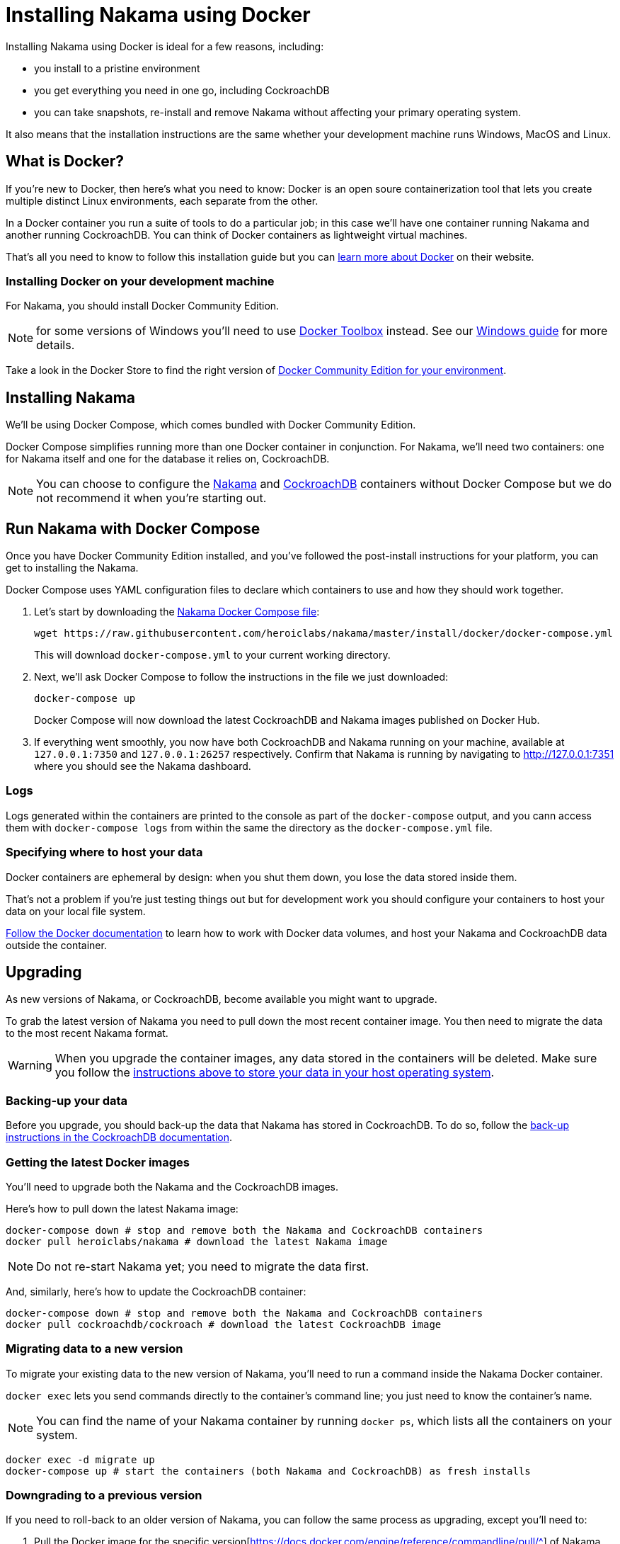 = Installing Nakama using Docker

Installing Nakama using Docker is ideal for a few reasons, including:

* you install to a pristine environment
* you get everything you need in one go, including CockroachDB
* you can take snapshots, re-install and remove Nakama without affecting your primary operating system.

It also means that the installation instructions are the same whether your development machine runs Windows, MacOS and Linux.

== What is Docker?

If you're new to Docker, then here's what you need to know: Docker is an open soure containerization tool that lets you create multiple distinct Linux environments, each separate from the other. 

In a Docker container you run a suite of tools to do a particular job; in this case we'll have one container running Nakama and another running CockroachDB. You can think of Docker containers as lightweight virtual machines.

That's all you need to know to follow this installation guide but you can https://www.docker.com/what-docker[learn more about Docker] on their website.

=== Installing Docker on your development machine

For Nakama, you should install Docker Community Edition.

NOTE: for some versions of Windows you'll need to use https://www.docker.com/products/docker-toolbox[Docker Toolbox] instead. See our link:./windows.adoc[Windows guide] for more details.

Take a look in the Docker Store to find the right version of https://store.docker.com/search?offering=community&q=&type=edition[Docker Community Edition for your environment].

== Installing Nakama

We'll be using Docker Compose, which comes bundled with Docker Community Edition.

Docker Compose simplifies running more than one Docker container in conjunction. For Nakama, we'll need two containers: one for Nakama itself and one for the database it relies on, CockroachDB.

NOTE: You can choose to configure the https://hub.docker.com/r/heroiclabs/nakama/[Nakama] and https://hub.docker.com/r/cockroachdb/cockroach/[CockroachDB] containers without Docker Compose but we do not recommend it when you're starting out.

== Run Nakama with Docker Compose

Once you have Docker Community Edition installed, and you've followed the post-install instructions for your platform, you can get to installing the Nakama.

Docker Compose uses YAML configuration files to declare which containers to use and how they should work together.

1. Let's start by downloading the https://raw.githubusercontent.com/heroiclabs/nakama/master/install/docker/docker-compose.yml[Nakama Docker Compose file^]:
+
[source,bash]
----
wget https://raw.githubusercontent.com/heroiclabs/nakama/master/install/docker/docker-compose.yml
----
+
This will download `docker-compose.yml` to your current working directory.
+
2. Next, we'll ask Docker Compose to follow the instructions in the file we just downloaded:
+
[source,bash]
----
docker-compose up
----
+
Docker Compose will now download the latest CockroachDB and Nakama images published on Docker Hub.
+
3. If everything went smoothly, you now have both CockroachDB and Nakama running on your machine, available at `127.0.0.1:7350` and `127.0.0.1:26257` respectively. Confirm that Nakama is running by navigating to http://127.0.0.1:7351[http://127.0.0.1:7351^] where you should see the Nakama dashboard.

=== Logs

Logs generated within the containers are printed to the console as part of the `docker-compose` output, and you cann access them with `docker-compose logs` from within the same the directory as the `docker-compose.yml` file.

=== Specifying where to host your data

Docker containers are ephemeral by design: when you shut them down, you lose the data stored inside them.

That's not a problem if you're just testing things out but for development work you should configure your containers to host your data on your local file system.

https://docs.docker.com/engine/tutorials/dockervolumes/[Follow the Docker documentation^] to learn how to work with Docker data volumes, and host your Nakama and CockroachDB data outside the container.

== Upgrading

As new versions of Nakama, or CockroachDB, become available you might want to upgrade. 

To grab the latest version of Nakama you  need to pull down the most recent container image. You then need to migrate the data to the most recent Nakama format.

WARNING: When you upgrade the container images, any data stored in the containers will be deleted. Make sure you follow the xref:specifying-where-to-host-your-data[instructions above to store your data in your host operating system].

=== Backing-up your data

Before you upgrade, you should back-up the data that Nakama has stored in CockroachDB. To do so, follow the https://www.cockroachlabs.com/docs/back-up-data.html[back-up instructions in the CockroachDB documentation^].

=== Getting the latest Docker images

You'll need to upgrade both the Nakama and the CockroachDB images.

Here's how to pull down the latest Nakama image:

[source,bash]
----
docker-compose down # stop and remove both the Nakama and CockroachDB containers
docker pull heroiclabs/nakama # download the latest Nakama image
----

NOTE: Do not re-start Nakama yet; you need to migrate the data first.

And, similarly, here's how to update the CockroachDB container:

[source,bash]
----
docker-compose down # stop and remove both the Nakama and CockroachDB containers
docker pull cockroachdb/cockroach # download the latest CockroachDB image
----

=== Migrating data to a new version

To migrate your existing data to the new version of Nakama, you'll need to run a command inside the Nakama Docker container.

`docker exec` lets you send commands directly to the container's command line; you just need to know the container's name.

NOTE: You can find the name of your Nakama container by running `docker ps`, which lists all the containers on your system.

[source,bash]
----
docker exec -d migrate up
docker-compose up # start the containers (both Nakama and CockroachDB) as fresh installs
----

=== Downgrading to a previous version

If you need to roll-back to an older version of Nakama, you can follow the same process as upgrading, except you'll need to:

1. Pull the Docker image for the specific version[https://docs.docker.com/engine/reference/commandline/pull/^] of Nakama that you want to run.
2. Run `nakama migrate down --limit 1` to roll-back one version; replace the limit number with the number of versions you're rolling back by.

== Stopping the containers

If you need to temporarily pause the Docker containers, without losing the state of those containers, you have two options:

* In the terminal where `docker-compose` is currently running, hit `CTRL-C`.
* Or run `docker-compose stop` in the same directory as `docker-compose.yml` and all containers will be shut down gracefully.

You can re-activate them by running `docker-compose up`.

To stop the containers and purge all stored data, run `docker-compose down`.


== Connecting the Nakama client

When you come to connect to your Docker-hosted Nakama instance, you'll need to use these locations:

* *Nakama server endpoint:* `127.0.0.1:7350`
* *Nakama dashboard:* http://127.0.0.1:8080[http://127.0.0.1:8080^]

Although you won't need to interact directly with CockroachDB, you can find it at:

 * *CockroachDB server endpoint:* `127.0.0.1:26257`
 * *CockroachDB dashboard:* http://127.0.0.1:8080[http://127.0.0.1:8080^]

== Next steps

Now you can start developing your application with Nakama. Let's take a look at link:../development[Nakama Clients].

